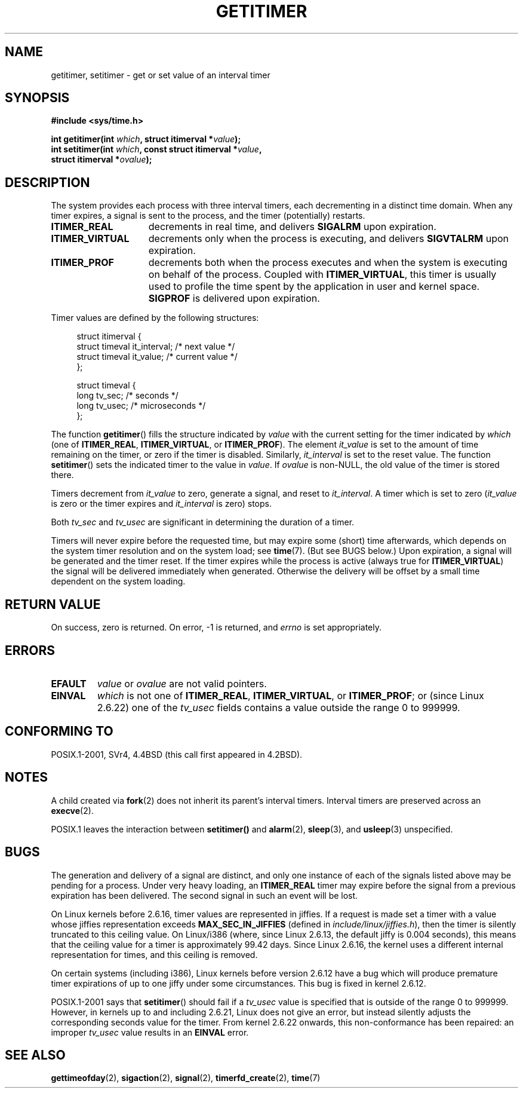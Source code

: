 .\" Copyright 7/93 by Darren Senn <sinster@scintilla.santa-clara.ca.us>
.\" Based on a similar page Copyright 1992 by Rick Faith
.\" May be freely distributed
.\" Modified Tue Oct 22 00:22:35 EDT 1996 by Eric S. Raymond <esr@thyrsus.com>
.\" 2005-04-06 mtk, Matthias Lang <matthias@corelatus.se>
.\" 	Noted MAX_SEC_IN_JIFFIES ceiling
.TH GETITIMER 2 2008-04-24 "Linux" "Linux Programmer's Manual"
.SH NAME
getitimer, setitimer \- get or set value of an interval timer
.SH SYNOPSIS
.nf
.B #include <sys/time.h>
.sp
.BI "int getitimer(int " which ", struct itimerval *" value );
.br
.BI "int setitimer(int " which ", const struct itimerval *" value ,
.BI "              struct itimerval *" ovalue );
.fi
.SH DESCRIPTION
The system provides each process with three interval timers,
each decrementing in a distinct time domain.
When any timer expires, a signal is sent to the
process, and the timer (potentially) restarts.
.TP 1.5i
.B ITIMER_REAL
decrements in real time, and delivers
.B SIGALRM
upon expiration.
.TP
.B ITIMER_VIRTUAL
decrements only when the process is executing, and delivers
.B SIGVTALRM
upon expiration.
.TP
.B ITIMER_PROF
decrements both when the process executes and when the system is executing
on behalf of the process.
Coupled with
.BR ITIMER_VIRTUAL ,
this timer is usually used to profile the time spent by the
application in user and kernel space.
.B SIGPROF
is delivered upon expiration.
.LP
Timer values are defined by the following structures:
.PD 0
.in +4n
.nf

struct itimerval {
    struct timeval it_interval; /* next value */
    struct timeval it_value;    /* current value */
};

struct timeval {
    long tv_sec;                /* seconds */
    long tv_usec;               /* microseconds */
};
.fi
.in
.PD
.LP
The function
.BR getitimer ()
fills the structure indicated by
.I value
with the current setting for the timer indicated by
.I which
(one of
.BR ITIMER_REAL ,
.BR ITIMER_VIRTUAL ,
or
.BR ITIMER_PROF ).
The element
.I it_value
is set to the amount of time remaining on the timer, or zero if the timer
is disabled.
Similarly,
.I it_interval
is set to the reset value.
The function
.BR setitimer ()
sets the indicated timer to the value in
.IR value .
If
.I ovalue
is non-NULL, the old value of the timer is stored there.
.LP
Timers decrement from
.I it_value
to zero, generate a signal, and reset to
.IR it_interval .
A timer which is set to zero
.RI ( it_value
is zero or the timer expires and
.I it_interval
is zero) stops.
.LP
Both
.I tv_sec
and
.I tv_usec
are significant in determining the duration of a timer.
.LP
Timers will never expire before the requested time,
but may expire some (short) time afterwards, which depends
on the system timer resolution and on the system load; see
.BR time (7).
(But see BUGS below.)
Upon expiration, a signal will be generated and the timer reset.
If the timer expires while the process is active (always true for
.BR ITIMER_VIRTUAL )
the signal will be delivered immediately when generated.
Otherwise the
delivery will be offset by a small time dependent on the system loading.
.SH "RETURN VALUE"
On success, zero is returned.
On error, \-1 is returned, and
.I errno
is set appropriately.
.SH ERRORS
.TP
.B EFAULT
.I value
or
.I ovalue
are not valid pointers.
.TP
.B EINVAL
.I which
is not one of
.BR ITIMER_REAL ,
.BR ITIMER_VIRTUAL ,
or
.BR ITIMER_PROF ;
or (since Linux 2.6.22) one of the
.I tv_usec
fields contains a value outside the range 0 to 999999.
.SH "CONFORMING TO"
POSIX.1-2001, SVr4, 4.4BSD (this call first appeared in 4.2BSD).
.\" FIXME . Mar 08: The next POSIX.1 revisions marks getitimer() and
.\" setitimer() obsolete.
.SH NOTES
A child created via
.BR fork (2)
does not inherit its parent's interval timers.
Interval timers are preserved across an
.BR execve (2).

POSIX.1 leaves the
interaction between
.BR setitimer()
and
.BR alarm (2),
.BR sleep (3),
and
.BR usleep (3)
unspecified.
.SH BUGS
The generation and delivery of a signal are distinct, and
only one instance of each of the signals listed above may be pending
for a process.
Under very heavy loading, an
.B ITIMER_REAL
timer may expire before the signal from a previous expiration
has been delivered.
The second signal in such an event will be lost.

On Linux kernels before 2.6.16, timer values are represented in jiffies.
If a request is made set a timer with a value whose jiffies
representation exceeds
.B MAX_SEC_IN_JIFFIES
(defined in
.IR include/linux/jiffies.h ),
then the timer is silently truncated to this ceiling value.
On Linux/i386 (where, since Linux 2.6.13,
the default jiffy is 0.004 seconds),
this means that the ceiling value for a timer is
approximately 99.42 days.
Since Linux 2.6.16,
the kernel uses a different internal representation for times,
and this ceiling is removed.

On certain systems (including i386),
Linux kernels before version 2.6.12 have a bug which will produce
premature timer expirations of up to one jiffy under some circumstances.
This bug is fixed in kernel 2.6.12.
.\" 4 Jul 2005: It looks like this bug may remain in 2.4.x.
.\"	http://lkml.org/lkml/2005/7/1/165

POSIX.1-2001 says that
.BR setitimer ()
should fail if a
.I tv_usec
value is specified that is outside of the range 0 to 999999.
However, in kernels up to and including 2.6.21,
Linux does not give an error, but instead silently
adjusts the corresponding seconds value for the timer.
From kernel 2.6.22 onwards,
this non-conformance has been repaired:
an improper
.I tv_usec
value results in an
.B EINVAL
error.
.\" Bugzilla report 25 Apr 2006:
.\" http://bugzilla.kernel.org/show_bug.cgi?id=6443
.\" "setitimer() should reject non-canonical arguments"
.SH "SEE ALSO"
.BR gettimeofday (2),
.BR sigaction (2),
.BR signal (2),
.BR timerfd_create (2),
.BR time (7)
